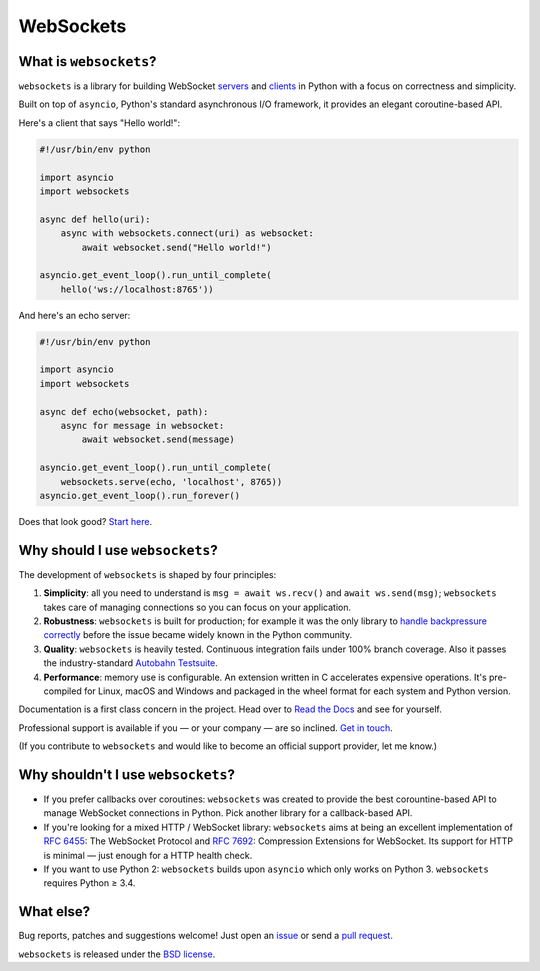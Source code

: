 WebSockets
==========

|rtd| |pypi-v| |pypi-pyversions| |pypi-l| |pypi-wheel| |circleci| |codecov|

.. |rtd| image:: https://readthedocs.org/projects/websockets/badge/?version=latest
   :target: https://websockets.readthedocs.io/

.. |pypi-v| image:: https://img.shields.io/pypi/v/websockets.svg
    :target: https://pypi.python.org/pypi/websockets

.. |pypi-pyversions| image:: https://img.shields.io/pypi/pyversions/websockets.svg
    :target: https://pypi.python.org/pypi/websockets

.. |pypi-l| image:: https://img.shields.io/pypi/l/websockets.svg
    :target: https://pypi.python.org/pypi/websockets

.. |pypi-wheel| image:: https://img.shields.io/pypi/wheel/websockets.svg
    :target: https://pypi.python.org/pypi/websockets

.. |circleci| image:: https://img.shields.io/circleci/project/github/aaugustin/websockets.svg
   :target: https://circleci.com/gh/aaugustin/websockets

.. |codecov| image:: https://codecov.io/gh/aaugustin/websockets/branch/master/graph/badge.svg
    :target: https://codecov.io/gh/aaugustin/websockets

What is ``websockets``?
-----------------------

``websockets`` is a library for building WebSocket servers_ and clients_ in
Python with a focus on correctness and simplicity.

.. _servers: https://github.com/aaugustin/websockets/blob/master/example/server.py
.. _clients: https://github.com/aaugustin/websockets/blob/master/example/client.py

Built on top of ``asyncio``, Python's standard asynchronous I/O framework, it
provides an elegant coroutine-based API.

Here's a client that says "Hello world!":

.. copy-pasted because GitHub doesn't support the include directive

.. code:: python

    #!/usr/bin/env python

    import asyncio
    import websockets

    async def hello(uri):
        async with websockets.connect(uri) as websocket:
            await websocket.send("Hello world!")

    asyncio.get_event_loop().run_until_complete(
        hello('ws://localhost:8765'))

And here's an echo server:

.. code:: python

    #!/usr/bin/env python

    import asyncio
    import websockets

    async def echo(websocket, path):
        async for message in websocket:
            await websocket.send(message)

    asyncio.get_event_loop().run_until_complete(
        websockets.serve(echo, 'localhost', 8765))
    asyncio.get_event_loop().run_forever()

Does that look good? `Start here`_.

.. _Start here: https://websockets.readthedocs.io/en/stable/intro.html

Why should I use ``websockets``?
--------------------------------

The development of ``websockets`` is shaped by four principles:

1. **Simplicity**: all you need to understand is ``msg = await ws.recv()`` and
   ``await ws.send(msg)``; ``websockets`` takes care of managing connections
   so you can focus on your application.

2. **Robustness**: ``websockets`` is built for production; for example it was
   the only library to `handle backpressure correctly`_ before the issue
   became widely known in the Python community.

3. **Quality**: ``websockets`` is heavily tested. Continuous integration fails
   under 100% branch coverage. Also it passes the industry-standard `Autobahn
   Testsuite`_.

4. **Performance**: memory use is configurable. An extension written in C
   accelerates expensive operations. It's pre-compiled for Linux, macOS and
   Windows and packaged in the wheel format for each system and Python version.

Documentation is a first class concern in the project. Head over to `Read the
Docs`_ and see for yourself.

Professional support is available if you — or your company — are so inclined.
`Get in touch`_.

(If you contribute to ``websockets`` and would like to become an official
support provider, let me know.)

.. _Read the Docs: https://websockets.readthedocs.io/
.. _handle backpressure correctly: https://vorpus.org/blog/some-thoughts-on-asynchronous-api-design-in-a-post-asyncawait-world/#websocket-servers
.. _Autobahn Testsuite: https://github.com/aaugustin/websockets/blob/master/compliance/README.rst
.. _Get in touch: https://fractalideas.com/

Why shouldn't I use ``websockets``?
-----------------------------------

* If you prefer callbacks over coroutines: ``websockets`` was created to
  provide the best corountine-based API to manage WebSocket connections in
  Python. Pick another library for a callback-based API.
* If you're looking for a mixed HTTP / WebSocket library: ``websockets`` aims
  at being an excellent implementation of :rfc:`6455`: The WebSocket Protocol
  and :rfc:`7692`: Compression Extensions for WebSocket. Its support for HTTP
  is minimal — just enough for a HTTP health check.
* If you want to use Python 2: ``websockets`` builds upon ``asyncio`` which
  only works on Python 3. ``websockets`` requires Python ≥ 3.4.

What else?
----------

Bug reports, patches and suggestions welcome! Just open an issue_ or send a
`pull request`_.

.. _issue: https://github.com/aaugustin/websockets/issues/new
.. _pull request: https://github.com/aaugustin/websockets/compare/

``websockets`` is released under the `BSD license`_.

.. _BSD license: https://websockets.readthedocs.io/en/stable/license.html


